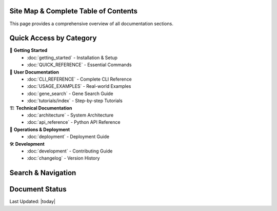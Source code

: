 Site Map & Complete Table of Contents
======================================

This page provides a comprehensive overview of all documentation sections.

Quick Access by Category
=========================

🚀 **Getting Started**
   - :doc:`getting_started` - Installation & Setup
   - :doc:`QUICK_REFERENCE` - Essential Commands

📖 **User Documentation**
   - :doc:`CLI_REFERENCE` - Complete CLI Reference
   - :doc:`USAGE_EXAMPLES` - Real-world Examples
   - :doc:`gene_search` - Gene Search Guide
   - :doc:`tutorials/index` - Step-by-step Tutorials

🏗️ **Technical Documentation**
   - :doc:`architecture` - System Architecture
   - :doc:`api_reference` - Python API Reference

🚀 **Operations & Deployment**
   - :doc:`deployment` - Deployment Guide

🛠️ **Development**
   - :doc:`development` - Contributing Guide
   - :doc:`changelog` - Version History

Search & Navigation
===================

.. hlist::
   :columns: 4

   * :ref:`genindex`
   * :ref:`modindex`
   * :ref:`search`
   * :doc:`glossary`

Document Status
===============

.. todolist::

Last Updated: |today|
